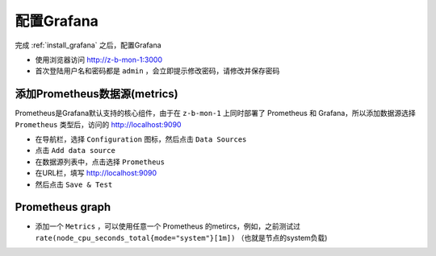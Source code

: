 .. _config_grafana:

========================
配置Grafana
========================

完成 :ref:`install_grafana` 之后，配置Grafana

- 使用浏览器访问 http://z-b-mon-1:3000 
- 首次登陆用户名和密码都是 ``admin`` ，会立即提示修改密码，请修改并保存密码

添加Prometheus数据源(metrics)
===============================

Prometheus是Grafana默认支持的核心组件，由于在 ``z-b-mon-1`` 上同时部署了 Prometheus 和 Grafana，所以添加数据源选择 ``Prometheus`` 类型后，访问的 http://localhost:9090

- 在导航栏，选择 ``Configuration`` 图标，然后点击 ``Data Sources``
- 点击 ``Add data source``
- 在数据源列表中，点击选择 ``Prometheus``
- 在URL栏，填写 http://localhost:9090
- 然后点击 ``Save & Test``

Prometheus graph
===================

- 添加一个 ``Metrics`` ，可以使用任意一个 Prometheus 的metircs，例如，之前测试过 ``rate(node_cpu_seconds_total{mode="system"}[1m])`` （也就是节点的system负载)
